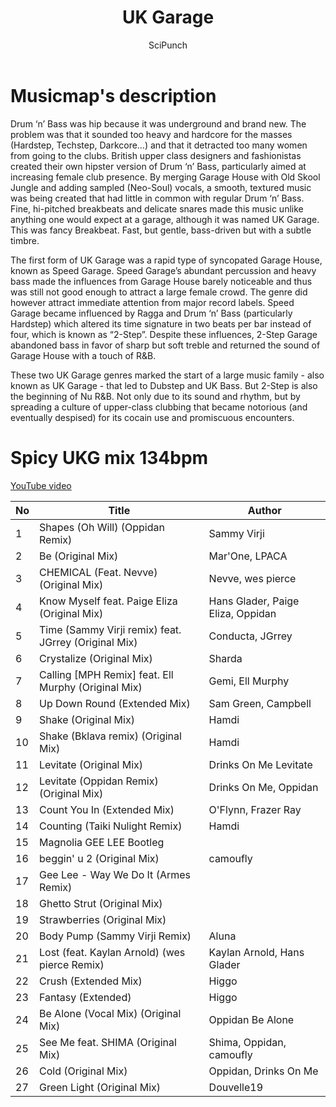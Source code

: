 #+title: UK Garage
#+author: SciPunch

* Musicmap's description
Drum ‘n’ Bass was hip because it was underground and brand new. The problem was that it sounded too heavy and hardcore for the masses (Hardstep, Techstep, Darkcore…) and that it detracted too many women from going to the clubs. British upper class designers and fashionistas created their own hipster version of Drum ‘n’ Bass, particularly aimed at increasing female club presence. By merging Garage House with Old Skool Jungle and adding sampled (Neo-Soul) vocals, a smooth, textured music was being created that had little in common with regular Drum ‘n’ Bass. Fine, hi-pitched breakbeats and delicate snares made this music unlike anything one would expect at a garage, although it was named UK Garage. This was fancy Breakbeat. Fast, but gentle, bass-driven but with a subtle timbre.

The first form of UK Garage was a rapid type of syncopated Garage House, known as Speed Garage. Speed Garage’s abundant percussion and heavy bass made the influences from Garage House barely noticeable and thus was still not good enough to attract a large female crowd. The genre did however attract immediate attention from major record labels. Speed Garage became influenced by Ragga and Drum ‘n’ Bass (particularly Hardstep) which altered its time signature in two beats per bar instead of four, which is known as “2-Step”. Despite these influences, 2-Step Garage abandoned bass in favor of sharp but soft treble and returned the sound of Garage House with a touch of R&B.

These two UK Garage genres marked the start of a large music family - also known as UK Garage - that led to Dubstep and UK Bass. But 2-Step is also the beginning of Nu R&B. Not only due to its sound and rhythm, but by spreading a culture of upper-class clubbing that became notorious (and eventually despised) for its cocain use and promiscuous encounters.

* Spicy UKG mix 134bpm
[[https://www.youtube.com/watch?v=DjDWKh2bBzs][YouTube video]]

| No | Title                                                | Author                            |
|----+------------------------------------------------------+-----------------------------------|
|  1 | Shapes (Oh Will) (Oppidan Remix)                     | Sammy Virji                       |
|  2 | Be (Original Mix)                                    | Mar'One, LPACA                    |
|  3 | CHEMICAL (Feat. Nevve) (Original Mix)                | Nevve, wes pierce                 |
|  4 | Know Myself feat. Paige Eliza (Original Mix)         | Hans Glader, Paige Eliza, Oppidan |
|  5 | Time (Sammy Virji remix) feat. JGrrey (Original Mix) | Conducta, JGrrey                  |
|  6 | Crystalize (Original Mix)                            | Sharda                            |
|  7 | Calling [MPH Remix] feat. Ell Murphy (Original Mix)  | Gemi, Ell Murphy                  |
|  8 | Up Down Round (Extended Mix)                         | Sam Green, Campbell               |
|  9 | Shake (Original Mix)                                 | Hamdi                             |
| 10 | Shake (Bklava remix) (Original Mix)                  | Hamdi                             |
| 11 | Levitate (Original Mix)                              | Drinks On Me Levitate             |
| 12 | Levitate (Oppidan Remix) (Original Mix)              | Drinks On Me, Oppidan             |
| 13 | Count You In (Extended Mix)                          | O'Flynn, Frazer Ray               |
| 14 | Counting (Taiki Nulight Remix)                       | Hamdi                             |
| 15 | Magnolia GEE LEE Bootleg                             |                                   |
| 16 | beggin' u 2 (Original Mix)                           | camoufly                          |
| 17 | Gee Lee - Way We Do It (Armes Remix)                 |                                   |
| 18 | Ghetto Strut (Original Mix)                          |                                   |
| 19 | Strawberries (Original Mix)                          |                                   |
| 20 | Body Pump (Sammy Virji Remix)                        | Aluna                             |
| 21 | Lost (feat. Kaylan Arnold) (wes pierce Remix)        | Kaylan Arnold, Hans Glader        |
| 22 | Crush (Extended Mix)                                 | Higgo                             |
| 23 | Fantasy (Extended)                                   | Higgo                             |
| 24 | Be Alone (Vocal Mix) (Original Mix)                  | Oppidan Be Alone                  |
| 25 | See Me feat. SHIMA (Original Mix)                    | Shima, Oppidan, camoufly          |
| 26 | Cold (Original Mix)                                  | Oppidan, Drinks On Me             |
| 27 | Green Light (Original Mix)                           | Douvelle19                        |

